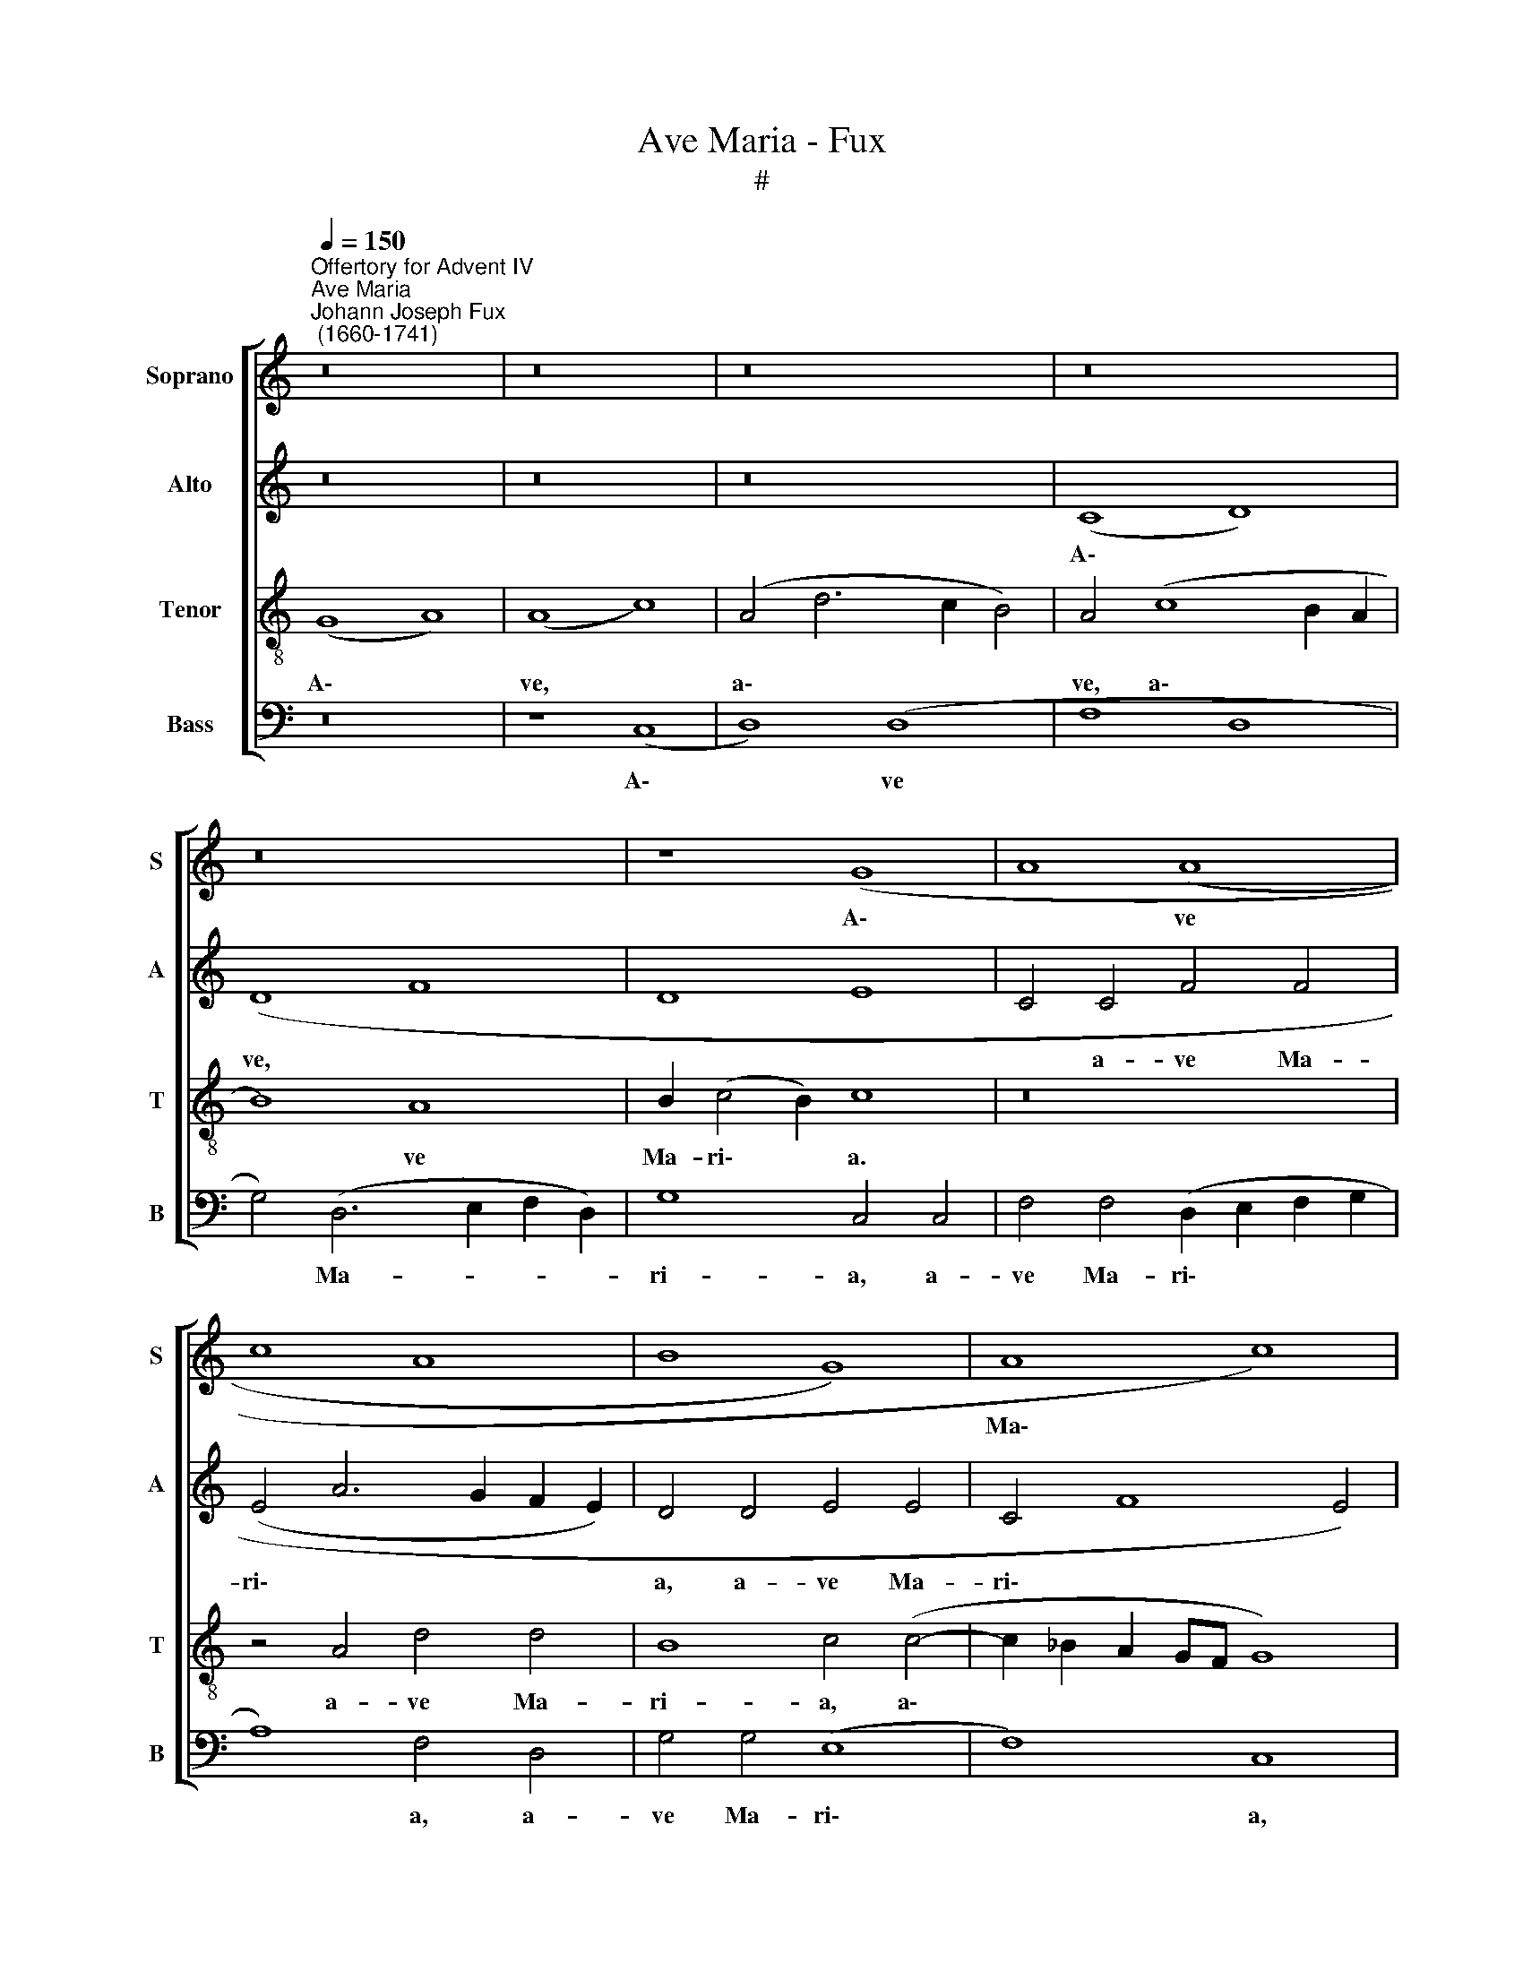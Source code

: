X:1
T:Ave Maria - Fux
T:#
%%score [ 1 2 3 4 ]
L:1/8
Q:1/4=150
M:none
K:C
V:1 treble nm="Soprano" snm="S"
V:2 treble nm="Alto" snm="A"
V:3 treble-8 nm="Tenor" snm="T"
V:4 bass nm="Bass" snm="B"
V:1
"^Offertory for Advent IV""^Ave Maria""^Johann Joseph Fux\n (1660-1741)" z16 | z16 | z16 | z16 | %4
w: ||||
 z16 | z8 (G8- | A8 (A8 | c8 A8 | B8 G8) | A8 c8) | (A8 G8) | A16 | z16 | z16 | (A8 B8) | G8 A8 | %16
w: |A\-|* ve|||Ma\- *|ri\- *|a,|||gra\- *|ti- a|
 (d8 c8 | A8 G8) | A16 | z16 | z16 | (d8 c8 | A8 c6) c2 | c8 (c8 | B8 A8 | B8) (B8 | A16) | z16 | %28
w: ple\- *||na:|||Do\- *|* * mi-|nus te\-||* cum:|||
 z16 | z8 (A8 | c8 B8) | (c8 d8) | (c8 A8) | (A8 G8) | (G8 E8 | G8 A8 | c8 A8) | z16 | z16 | z16 | %40
w: |be\-||ne\- *|di\- *|cta *|tu *||||||
 G8 (A8 | B8 B8 | (c8 A8 | B8 A8 | G8 A6) A2 | A8 c8 | B8 A8) | z16 | z16 | z16 | z16 | (e8 d8) | %52
w: in mu\-|* li-|e\- *||* * ri-|bus, *||||||in *|
 (c8 B8) | (A8 G8) | (A8 B8 | c8) B8 | (A8 G8) | z16 | z16 | z16 | z8 G8 | (E8 G8) | A8 c8 | %63
w: mu\- *|li\- *|e\- *|* ri-|bus, *||||et|be\- *|ne- di-|
 c8 d8 | B8 c8 | B8 A8 | (c8 A8- | A8 G8) | G16- | G16 |] %70
w: ctus fru\-|* ctus|ven- tris|tu\- *||i.||
V:2
 z16 | z16 | z16 | (C8 D8) | (D8 F8 | D8 E8 | C4 C4 F4 F4 | (E4 A6 G2 F2 E2) | D4 D4 E4 E4 | %9
w: |||A\- *|ve, *||* a- ve Ma-|ri\- * * * *|a, a- ve Ma-|
 C4 F8 E4) | F4 F6 E2 E4- | E4 (D8 ^C4) | D8 z8 | z8 D8 | E4 C4 D4 (G4- | G2 F2 E2 D2 C4 D2 E2 | %16
w: ri\- * *|a, a- ve Ma\-|* ri\- *|a|gra-|* ti- a ple\-||
 F8) E4 (A4- | A2 G2 F8 E4) | F8 z8 | z16 | (A8 G4) E4 | F8 E8 | F8 G6 G2 | A8 (G4 E4) | %24
w: * na, ple\-||na;||Do\- * mi-|nus te-|cum, Do- mi-|nus te\- *|
 D4 G8 ^F4 | G4 D4 E8 | z4 (E4 F8) | (E4 F4 G8) | F4 D4 E4 A4- | A4 G4 F8 | (E4 ^F4) G8- | %31
w: cum, Do- mi-|nus te- cum:|be\- *|ne\- * *|di- cta tu, be\-|* ne- di-|cta * tu,|
 G8 z4 G4 | E8 F4 C4 | D8 z4 (D4 | E4) (D8 C4) | B,4 C8 D4 | (E2 F2 G8) F4- | F4 E4 (D8 | %38
w: * be-|ne- di- cta|tu, be\-|* ne\- *|di- cta, be-|ne\- * * di\-|* cta tu,|
 C8) z4 G4 | A4 F4 (G6 F2 | E2 D2 E4 F6 E2 | D4 D4 G,4 G4 | E4 C4 (F4 D4- | D4 G8 F4 | %44
w: * in|mu- li- e\- *||* ri- bus, in|mu- li- e\- *||
 E6 D2 C4 D2 E2 | F4) F4 E8- | E8 z8 | z16 | z8 z4 E4 | F4 D4 G6 F2 | E8 z8 | z4 E4 F4 D4 | %52
w: |* ri- bus,|||in|mu- li- e- ri-|bus,|in mu- li-|
 A2 G2 E2 F2 G2 D2 G4- | G4 F4 E6) D2 | C4 F4 D4 G4 | E12 D4 | D8 z4 D4 | B,4 D4 E8 | C8 F4 D4 | %59
w: e\- * * * * * *|* * * ri-|bus, in mu- li-|e- ri-|bus, et|be- ne- di-|ctus fru- ctus|
 E4 C4 (D4 E4 | F4 E4 D8) | E16 | z4 F4 G4 E4 | A4 F4 z4 F4 | D4 F4 G8- | G4 D4 (D4 E2 F2 | %66
w: ven- tris tu\- *||i,|et be- ne-|di- ctus, et|be- ne- di\-|* ctus fru\- * *|
 G4) E4 F4 G4 | (A2 G2 F8 E4 | D16) | E16 |] %70
w: * ctus ven- tris|tu\- * * *||i.|
V:3
 (G8 A8) | (A8 c8) | (A4 d6 c2 B4) | A4 (c8 B2 A2 | B8) A8 | B2 (c4 B2) c8 | z16 | z4 A4 d4 d4 | %8
w: A\- *|ve, *|a\- * * *|ve, a\- * *|* ve|Ma- ri\- * a.||a- ve Ma-|
 B8 c4 (c4- | c2 _B2 A2 GF G8) | F8 z4 G4 | G4 F4 E8 | D8 z4 (A4 | B4) G4 (A4 B4) | c8 B8 | %15
w: ri- a, a\-||ve, a-|ve Ma- ri-|a gra\-|* ti- a *|ple- na,|
 (c6 B2 A2 G2 F4- | F2 G2 A2 B2 c8- | c16) | F8 z4 (A4 | G4) E4 F4 (G4 | A2 B2 c2 d2 e8) | %21
w: ple\- * * * *|||na: Do\-|* mi- nus te\-||
 A4 (A6 B2 c4- | c2) _B2 A4 G8 | F4 (E6 F2 G2 A2 | B2 c2 d6) d2 c4 | (B4 A4 ^G2 A4 G2) | %26
w: cum, Do\- * *|* mi- nus te-|cum, Do\- * * *|* * * mi- nus|te\- * * * *|
 A8 z4 (A4 | c8) (B4 c4 | d8) c4 A4 | B4 e8 d4 | c4 A4 G8 | z4 c4 (A4 B4 | c4) (A8 G4 | %33
w: cum: be\-|* ne\- *|* di- cta|tu, be- ne-|di- cta tu,|be- ne\- *|* di\- *|
 ^F2) (G4 F2) G8 | z4 (G4 A8) | (G4 E4) F4 D4 | C4 (E4 F2 G2 A2 F2) | G4 c8 B4 | c8 z8 | %39
w: * cta * tu,|be\- *|ne\- * di- cta|tu, be\- * * * *|ne- di- cta|tu,|
 c4 d4 B4 (c4- | c2 B2 A2 G2 F4) F4 | G8 z8 | z16 | G8 A4 B4 | c4 B4 A4 A4 | A4 d4 (c2 B2 A4- | %46
w: in mu- li- e\-|* * * * * ri-|bus,||in mu- li-|e- ri- bus, in|mu- li- e\- * *|
 A4) ^G4 A8 | z8 z4 E4 | F4 D4 (G4 A4- | A4 B8 c4- | c2 B2 A8 d4- | d4) ^c4 d8 | z4 A4 B4 G4 | %53
w: * ri- bus,|in|mu- li- e\- *|||* ri- bus,|in mu- li-|
 (d2 c2 A2 B2 c6) B2 | A4 d4 B4 e4 | (c4 B2 A2 G2 ^F2 G4- | G4) ^F4 G8 | z4 G4 E4 G4 | A8 F8 | %59
w: e\- * * * * ri-|bus, in mu- li-|e\- * * * * *|* ri- bus,|et be- ne-|di- ctus|
 c4 A4 B4 G4 | (A2 B2 c8 B4) | c8 z4 c4 | A4 c4 (e2 d2 c2 B2 | A16) | (B4 A4) (G4 E2 F2 | %65
w: fru- ctus ven- tris|tu\- * * *|i, et|be- ne- di\- * * *||ctus * fru\- * *|
 G2 A2 B2 c2 d8) | e8 d8 | c12 (c4- | c4 B2 A2 B8) | c16 |] %70
w: |ctus ven-|tris tu\-||i.|
V:4
 z16 | z8 (C,8 | D,8) (D,8 | F,8 D,8 | G,4) (D,6 E,2 F,2 D,2) | G,8 C,4 C,4 | %6
w: |A\-|* ve||* Ma- * * *|ri- a, a-|
 F,4 F,4 (D,2 E,2 F,2 G,2 | A,8) F,4 D,4 | G,4 G,4 (E,8 | F,8) C,8 | z4 F,,4 C,4 C,4 | A,,8 A,,8 | %12
w: ve Ma- ri\- * * *|* a, a-|ve Ma- ri\-|* a,|a- ve Ma-|ri- a,|
 z4 (D,4 E,4) C,4 | (D,4 E,4 F,4 D,4) | A,8 G,4 G,4 | E,4 C,4 (F,4 D,4- | %16
w: gra\- * ti-|a * * *|ple- na, gra-|ti- a ple\- *|
 D,2 E,2 F,2 G,2 A,2 G,2 F,2 E,2 | F,8) C,8 | z4 (D,4 C,4) A,,4 | C,8 (D,4 E,4 | %20
w: |* na:|Do\- * mi-|nus te\- *|
 F,2 G,2 A,2 B,2 C4) C,4 | (D,2 E,2 F,2 G,2 A,6) G,2 | F,4 (F,8 E,4) | F,4 (C,6 D,2 E,2 F,2 | %24
w: * * * * * cum,|Do\- * * * * mi-|nus te\- *|cum, Do\- * * *|
 G,4) G,,4 D,8 | (G,6 F,2 E,8) | A,,16 | z16 | z16 | z16 | z8 z4 G,4 | E,8 F,4 G,4 | %32
w: * mi- nus|te\- * *|cum:||||be-|ne- di- cta|
 (A,6 G,2 F,4 E,4 | D,8) z8 | z16 | z16 | z16 | z8 z4 G,4 | A,4 F,4 (G,4 E,4 | %39
w: tu, * * *|||||in|mu- li- e\- *|
 F,4 E,2 D,2 E,6) D,2 | C,8 z8 | z16 | z16 | z8 D,8 | E,4 E,4 (F,4 D,4- | %45
w: * * * * ri-|bus,|||in|mu- li- e\- *|
 D,2 E,2 F,2 G,2 A,4) A,,4 | E,8 z4 A,,4 | B,,4 G,,4 (C,6 B,,2 | A,,4 B,,8 C,4 | D,8 E,6 D,2 | %50
w: * * * * * ri-|bus, in|mu- li- e\- *|||
 C,6 D,E, F,4) D,4 | A,8 z8 | z16 | z4 D,4 E,4 C,4 | F,4 D,4 G,4 E,4 | A,4 A,,4 (E,2 D,2 B,,2 C,2 | %56
w: * * * * ri-|bus,||in mu- li-|e- ri- bus, in|mu- li- e\- * * *|
 D,6) D,2 G,,8 | z8 z4 C,4 | A,,4 C,4 D,8 | C,8 G,4 E,4 | D,4 C,4 G,8 | C,4 (C,6 D,2 E,2 C,2 | %62
w: * ri- bus,|et|be- ne- di-|ctus fru- ctus|ven- tris tu-|i, tu\- * * *|
 F,8) C,8 | z4 F,4 D,4 F,4 | G,4 F,4 (E,4 C,2 D,2 | E,2 F,2 G,8) F,4 | E,4 C,4 D,4 E,4 | %67
w: * i,|et be- ne-|di- ctus fru\- * *|* * * ctus|ven- tris, fru- ctus|
 F,8 (C,2 D,2 E,2 F,2 | G,8) G,,8 | C,16 |] %70
w: ven- tris * * *|* tu-|i.|

